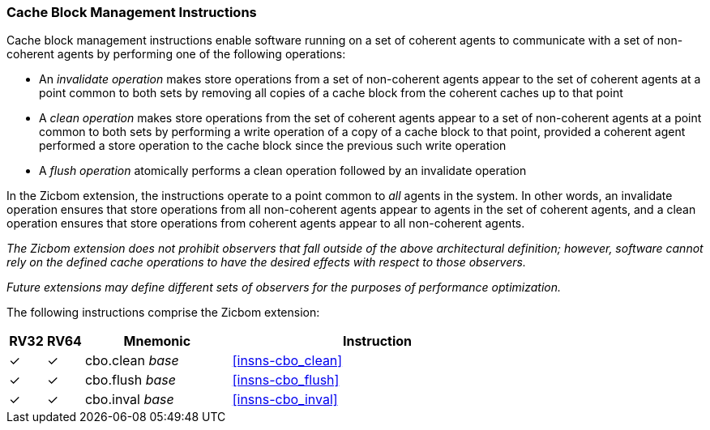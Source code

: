 [#Zicbom,reftext="Cache Block Management Instructions"]
=== Cache Block Management Instructions

Cache block management instructions enable software running on a set of coherent
agents to communicate with a set of non-coherent agents by performing one of the
following operations:

* An _invalidate operation_ makes store operations from a set of non-coherent
  agents appear to the set of coherent agents at a point common to both
  sets by removing all copies of a cache block from the coherent caches up to
  that point
  
* A _clean operation_ makes store operations from the set of coherent agents
  appear to a set of non-coherent agents at a point common to both sets by
  performing a write operation of a copy of a cache block to that point,
  provided a coherent agent performed a store operation to the cache block
  since the previous such write operation
  
* A _flush operation_ atomically performs a clean operation followed by an
  invalidate operation

In the Zicbom extension, the instructions operate to a point common to _all_
agents in the system. In other words, an invalidate operation ensures that store
operations from all non-coherent agents appear to agents in the set of coherent
agents, and a clean operation ensures that store operations from coherent agents
appear to all non-coherent agents.

****

_The Zicbom extension does not prohibit observers that fall outside of the above
architectural definition; however, software cannot rely on the defined cache
operations to have the desired effects with respect to those observers._

_Future extensions may define different sets of observers for the purposes of
performance optimization._

****

The following instructions comprise the Zicbom extension:

[%header,cols="^1,^1,4,8"]
|===
|RV32
|RV64
|Mnemonic
|Instruction

|&#10003;
|&#10003;
|cbo.clean _base_
|<<#insns-cbo_clean>>

|&#10003;
|&#10003;
|cbo.flush _base_
|<<#insns-cbo_flush>>

|&#10003;
|&#10003;
|cbo.inval _base_
|<<#insns-cbo_inval>>

|===
